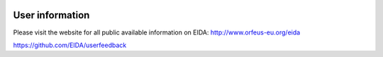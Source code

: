 .. figure:: _static/eidalogo.jpg


User information
================================================


Please visit the website for all public available information on EIDA: http://www.orfeus-eu.org/eida

https://github.com/EIDA/userfeedback


